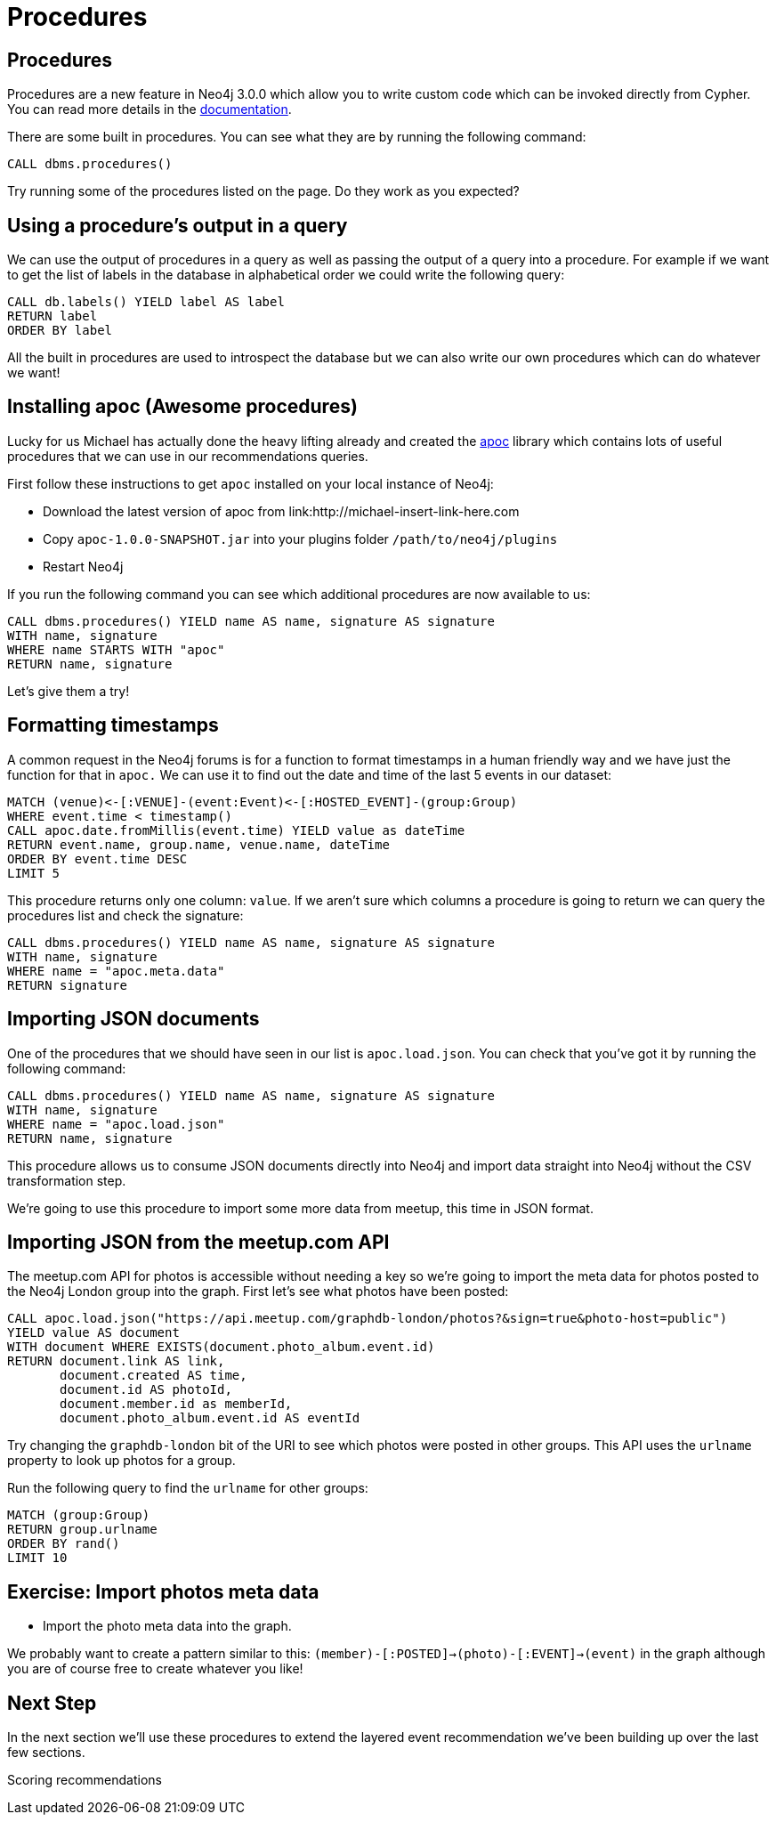 = Procedures
:csv-url: https://raw.githubusercontent.com/neo4j-meetups/modeling-worked-example/master/data/
:icons: font

== Procedures

Procedures are a new feature in Neo4j 3.0.0 which allow you to write custom code which can be invoked directly from Cypher.
You can read more details in the link:http://neo4j.com/docs/developer-manual/3.0-RC1/#procedures[documentation].

There are some built in procedures.
You can see what they are by running the following command:

[source, cypher, subs=attributes]
----
CALL dbms.procedures()
----

Try running some of the procedures listed on the page.
Do they work as you expected?

== Using a procedure's output in a query

We can use the output of procedures in a query as well as passing the output of a query into a procedure.
For example if we want to get the list of labels in the database in alphabetical order we could write the following query:

[source, cypher, subs=attributes]
----
CALL db.labels() YIELD label AS label
RETURN label
ORDER BY label
----

All the built in procedures are used to introspect the database but we can also write our own procedures which can do whatever we want!

== Installing apoc (Awesome procedures)

Lucky for us Michael has actually done the heavy lifting already and created the link:https://github.com/jexp/neo4j-apoc-procedures[apoc] library which contains lots of useful procedures that we can use in our recommendations queries.

First follow these instructions to get `apoc` installed on your local instance of Neo4j:

* Download the latest version of apoc from link:http://michael-insert-link-here.com
* Copy `apoc-1.0.0-SNAPSHOT.jar` into your plugins folder `/path/to/neo4j/plugins`
* Restart Neo4j

If you run the following command you can see which additional procedures are now available to us:

[source,cypher,subs = attributes]
----
CALL dbms.procedures() YIELD name AS name, signature AS signature
WITH name, signature
WHERE name STARTS WITH "apoc"
RETURN name, signature
----

Let's give them a try!

== Formatting timestamps

A common request in the Neo4j forums is for a function to format timestamps in a human friendly way and we have just the function for that in `apoc.`
We can use it to find out the date and time of the last 5 events in our dataset:

[source,cypher,subs=attributes]
----
MATCH (venue)<-[:VENUE]-(event:Event)<-[:HOSTED_EVENT]-(group:Group)
WHERE event.time < timestamp()
CALL apoc.date.fromMillis(event.time) YIELD value as dateTime
RETURN event.name, group.name, venue.name, dateTime
ORDER BY event.time DESC
LIMIT 5
----

This procedure returns only one column: `value`.
If we aren't sure which columns a procedure is going to return we can query the procedures list and check the signature:

[source,cypher, subs=attributes]
----
CALL dbms.procedures() YIELD name AS name, signature AS signature
WITH name, signature
WHERE name = "apoc.meta.data"
RETURN signature
----

== Importing JSON documents

One of the procedures that we should have seen in our list is `apoc.load.json`.
You can check that you've got it by running the following command:

[source, cypher, subs=attributes]
----
CALL dbms.procedures() YIELD name AS name, signature AS signature
WITH name, signature
WHERE name = "apoc.load.json"
RETURN name, signature
----

This procedure allows us to consume JSON documents directly into Neo4j and import data straight into Neo4j without the CSV transformation step.

We're going to use this procedure to import some more data from meetup, this time in JSON format.

== Importing JSON from the meetup.com API

The meetup.com API for photos is accessible without needing a key so we're going to import the meta data for photos posted to the Neo4j London group into the graph.
First let's see what photos have been posted:

[source, cypher, subs = attributes]
----
CALL apoc.load.json("https://api.meetup.com/graphdb-london/photos?&sign=true&photo-host=public")
YIELD value AS document
WITH document WHERE EXISTS(document.photo_album.event.id)
RETURN document.link AS link,
       document.created AS time,
       document.id AS photoId,
       document.member.id as memberId,
       document.photo_album.event.id AS eventId
----

Try changing the `graphdb-london` bit of the URI to see which photos were posted in other groups.
This API uses the `urlname` property to look up photos for a group.

Run the following query to find the `urlname` for other groups:

[source, cypher, subs = attributes]
----
MATCH (group:Group)
RETURN group.urlname
ORDER BY rand()
LIMIT 10
----

== Exercise: Import photos meta data

* Import the photo meta data into the graph.

We probably want to create a pattern similar to this: `(member)-[:POSTED]->(photo)-[:EVENT]->(event)` in the graph although you are of course free to create whatever you like!

== Next Step

In the next section we'll use these procedures to extend the layered event recommendation we've been building up over the last few sections.

pass:a[<a play-topic='{guides}/08_scoring.html'>Scoring recommendations</a>]
